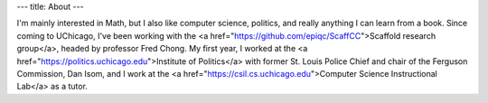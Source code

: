 ---
title: About
---

I'm mainly interested in Math, but I also like computer science, politics, and really anything I can learn from a book. Since coming to UChicago, I've been working with the <a href="https://github.com/epiqc/ScaffCC">Scaffold research group</a>, headed by professor Fred Chong. My first year, I worked at the <a href="https://politics.uchicago.edu">Institute of Politics</a> with former St. Louis Police Chief and chair of the Ferguson Commission, Dan Isom, and I work at the <a href="https://csil.cs.uchicago.edu">Computer Science Instructional Lab</a> as a tutor.
